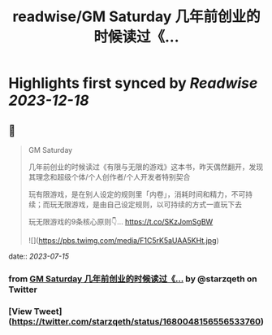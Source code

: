 :PROPERTIES:
:title: readwise/GM Saturday 几年前创业的时候读过《...
:END:

:PROPERTIES:
:author: [[starzqeth on Twitter]]
:full-title: "GM Saturday 几年前创业的时候读过《..."
:category: [[tweets]]
:url: https://twitter.com/starzqeth/status/1680048156556533760
:image-url: https://pbs.twimg.com/profile_images/1573915848384778241/pONOmFm3.jpg
:END:

* Highlights first synced by [[Readwise]] [[2023-12-18]]
** 📌
#+BEGIN_QUOTE
GM Saturday

几年前创业的时候读过《有限与无限的游戏》这本书，昨天偶然翻开，发现其理念和超级个体/个人创作者/个人开发者特别契合

玩有限游戏，是在别人设定的规则里「内卷」，消耗时间和精力，不可持续；而玩无限游戏，是由自己设定规则，以可持续的方式一直玩下去

玩无限游戏的9条核心原则👇… https://t.co/SKzJomSgBW 

![](https://pbs.twimg.com/media/F1C5rK5aUAA5KHt.jpg) 
#+END_QUOTE
    date:: [[2023-07-15]]
*** from _GM Saturday 几年前创业的时候读过《..._ by @starzqeth on Twitter
*** [View Tweet](https://twitter.com/starzqeth/status/1680048156556533760)